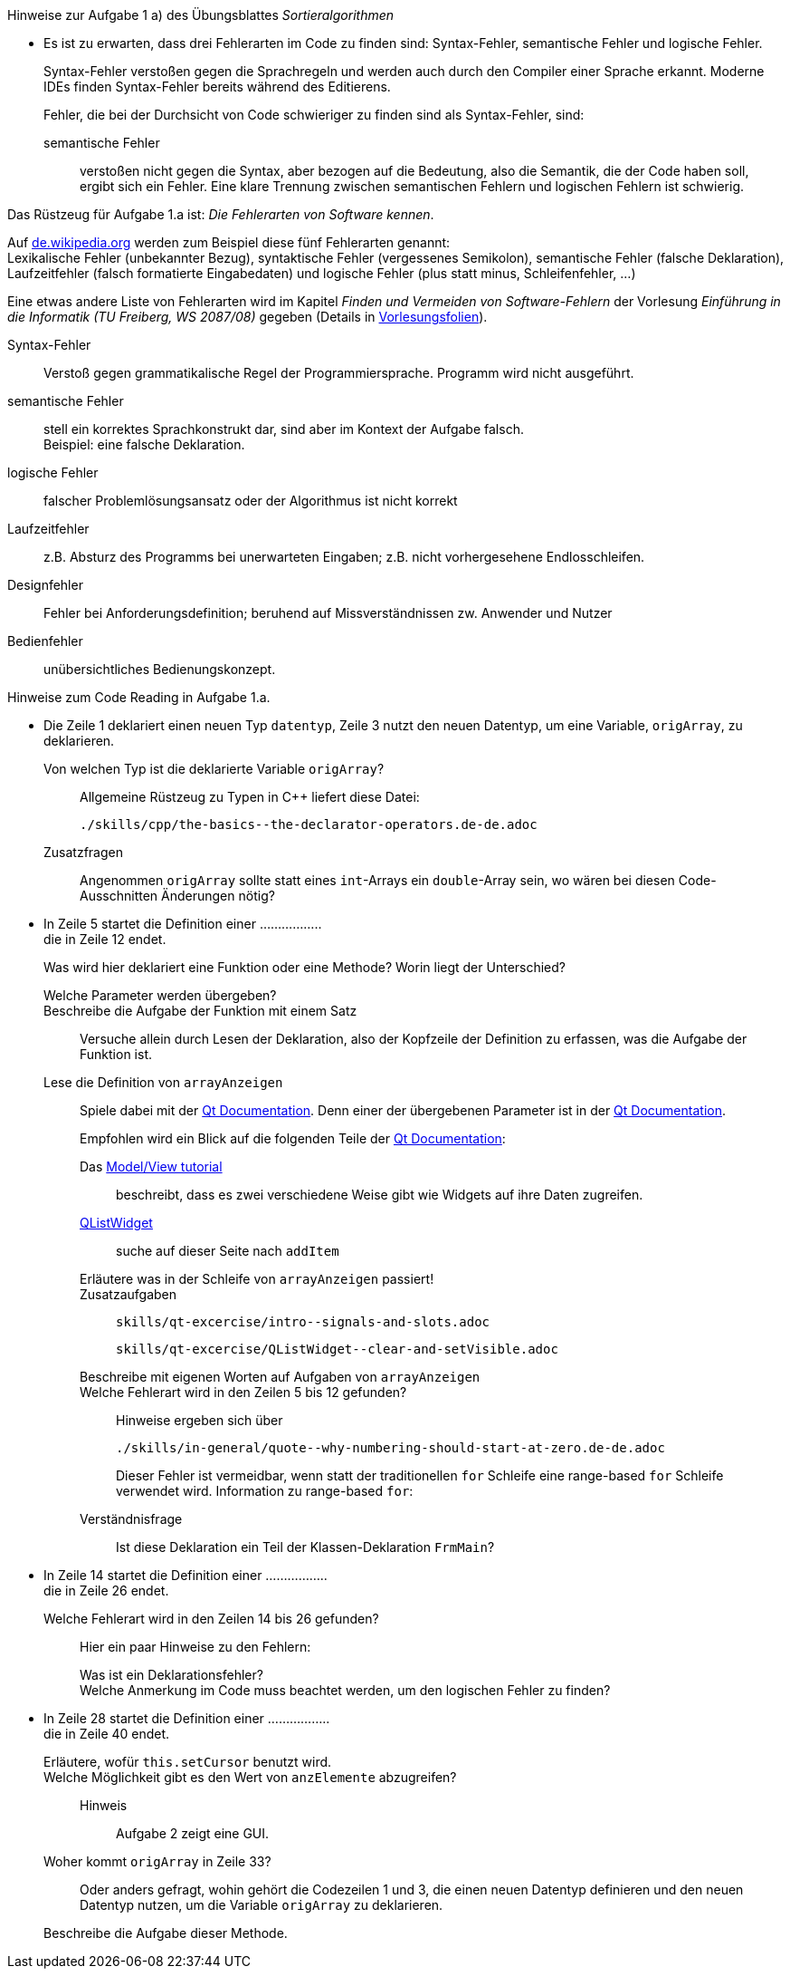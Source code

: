 .Hinweise zur Aufgabe 1 a) des Übungsblattes _Sortieralgorithmen_
****
* Es ist zu erwarten, dass drei Fehlerarten im Code zu finden sind: Syntax-Fehler, semantische Fehler und logische Fehler.
+
Syntax-Fehler verstoßen gegen die Sprachregeln
und werden auch durch den Compiler einer Sprache erkannt.
Moderne IDEs finden Syntax-Fehler bereits während des Editierens.
+
Fehler, die bei der Durchsicht von Code schwieriger zu finden sind
als Syntax-Fehler, sind:

semantische Fehler::
verstoßen nicht gegen die Syntax,
aber bezogen auf die Bedeutung,
also die Semantik, die der Code haben soll, ergibt sich ein Fehler.
Eine klare Trennung zwischen semantischen Fehlern
und logischen Fehlern ist schwierig.
****

.Das Rüstzeug für Aufgabe 1.a ist: _Die Fehlerarten von Software kennen_.
****
Auf link:https://de.wikipedia.org/wiki/Programmfehler#Klassifizierung_von_Fehlern[de.wikipedia.org]
werden zum Beispiel diese fünf Fehlerarten genannt: +
Lexikalische Fehler (unbekannter Bezug),
syntaktische Fehler (vergessenes Semikolon),
semantische Fehler (falsche Deklaration),
Laufzeitfehler (falsch formatierte Eingabedaten) und
logische Fehler (plus statt minus, Schleifenfehler, …)

Eine etwas andere Liste von Fehlerarten wird
im  Kapitel _Finden und Vermeiden von Software-Fehlern_
der Vorlesung _Einführung in die Informatik (TU Freiberg, WS 2087/08)_
gegeben (Details in link:http://www.informatik.tu-freiberg.de/lehre/pflicht/EinInf/ws07/Informatik17-Softwarefehler.pdf[Vorlesungsfolien]).

Syntax-Fehler::
Verstoß gegen grammatikalische Regel der Programmiersprache.
Programm wird nicht ausgeführt.
semantische Fehler::
stell ein korrektes Sprachkonstrukt dar,
sind aber im Kontext der Aufgabe falsch. +
Beispiel: eine falsche Deklaration.
logische Fehler::
falscher Problemlösungsansatz oder
der Algorithmus ist nicht korrekt
Laufzeitfehler::
z.B. Absturz des Programms bei unerwarteten Eingaben;
z.B. nicht vorhergesehene Endlosschleifen.
Designfehler::
Fehler bei Anforderungsdefinition;
beruhend auf Missverständnissen zw. Anwender und Nutzer
Bedienfehler::
unübersichtliches Bedienungskonzept.
****


.Hinweise zum Code Reading in Aufgabe 1.a.
****

* Die Zeile 1 deklariert einen neuen Typ `datentyp`,
Zeile 3 nutzt den neuen Datentyp, um eine Variable, `origArray`, zu deklarieren.
+
Von welchen Typ ist die deklarierte Variable `origArray`?::
Allgemeine Rüstzeug zu Typen in {cpp} liefert diese Datei:
+
----
./skills/cpp/the-basics--the-declarator-operators.de-de.adoc
----



+
Zusatzfragen::
Angenommen `origArray` sollte statt eines `int`-Arrays ein `double`-Array sein, wo wären bei diesen Code-Ausschnitten
Änderungen nötig?

* In Zeile 5 startet die Definition einer ................. +
die in Zeile 12 endet.
+
Was wird hier deklariert eine Funktion oder eine Methode?
Worin liegt der Unterschied?
+
Welche Parameter werden übergeben?::

Beschreibe die Aufgabe der Funktion mit einem Satz::
Versuche allein durch Lesen der Deklaration,
also der Kopfzeile der Definition zu erfassen,
was die Aufgabe der Funktion ist.

Lese die Definition von `arrayAnzeigen`::
Spiele dabei mit der link:https://doc.qt.io/qt-5/[Qt Documentation].
Denn einer der übergebenen Parameter ist in der link:https://doc.qt.io/qt-5/[Qt Documentation].
+
Empfohlen wird ein Blick auf die folgenden Teile der
link:https://doc.qt.io/qt-5/[Qt Documentation]:

Das link:https://doc.qt.io/qt-5/modelview.html[Model/View tutorial]:::
beschreibt, dass es zwei verschiedene Weise gibt
wie Widgets auf ihre Daten zugreifen.


link:https://doc.qt.io/qt-5/qlistwidget.html[QListWidget]:::

suche auf dieser Seite nach `addItem`::::

Erläutere was in der Schleife  von `arrayAnzeigen` passiert!:::


Zusatzaufgaben:::
+
----
skills/qt-excercise/intro--signals-and-slots.adoc
----
+
----
skills/qt-excercise/QListWidget--clear-and-setVisible.adoc
----

Beschreibe mit eigenen Worten auf Aufgaben von `arrayAnzeigen`:::


Welche Fehlerart wird in den Zeilen 5 bis 12 gefunden?:::
Hinweise ergeben sich über
+
----
./skills/in-general/quote--why-numbering-should-start-at-zero.de-de.adoc
----
+
Dieser Fehler ist vermeidbar, wenn statt der traditionellen
`for` Schleife eine range-based `for` Schleife verwendet wird.
Information zu range-based `for`:


Verständnisfrage:::
Ist diese Deklaration ein Teil der Klassen-Deklaration
`FrmMain`?

* In Zeile 14 startet die Definition einer ................. +
die in Zeile 26 endet.
+
Welche Fehlerart wird in den Zeilen 14 bis 26 gefunden?:::
Hier ein paar Hinweise zu den Fehlern:

Was ist ein Deklarationsfehler?::::

//

Welche Anmerkung im Code muss beachtet werden, um den logischen Fehler zu finden?::::

//

* In Zeile 28 startet die Definition einer ................. +
die in Zeile 40 endet.
+
Erläutere, wofür `this.setCursor` benutzt wird. ::

//
Welche Möglichkeit gibt es den Wert von `anzElemente` abzugreifen?::
Hinweis:::
Aufgabe 2 zeigt eine GUI.

Woher kommt `origArray` in Zeile 33?::
Oder anders gefragt, wohin gehört die Codezeilen 1 und 3,
die einen neuen Datentyp definieren
und den neuen Datentyp nutzen,
um die Variable `origArray` zu deklarieren.

Beschreibe die Aufgabe dieser Methode.::

// end-of
****


